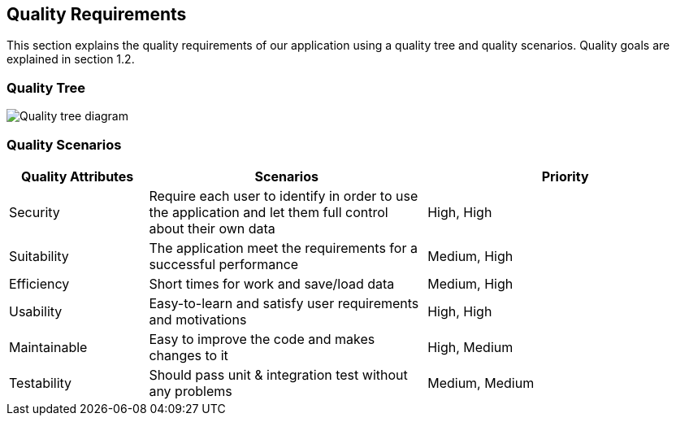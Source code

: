[[section-quality-scenarios]]
== Quality Requirements

****

This section explains the quality requirements of our application using a quality tree and quality scenarios. 
Quality goals are explained in section 1.2.

****

=== Quality Tree

****

image::010_QualityTree.png[Quality tree diagram]

****

=== Quality Scenarios

[options="header",cols="1,2,2"]
|===
|Quality Attributes|Scenarios|Priority
| Security | Require each user to identify in order to use the application and let them full control about their own data | High, High
| Suitability | The application meet the requirements for a successful performance | Medium, High
| Efficiency | Short times for work and save/load data | Medium, High
| Usability | Easy-to-learn and satisfy user requirements and motivations | High, High
| Maintainable | Easy to improve the code and makes changes to it | High, Medium
| Testability | Should pass unit & integration test without any problems | Medium, Medium
|===
